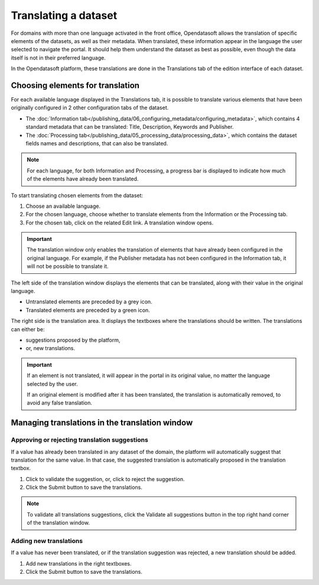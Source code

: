 Translating a dataset
=====================

For domains with more than one language activated in the front office, Opendatasoft allows the translation of specific elements of the datasets, as well as their metadata. When translated, these information appear in the language the user selected to navigate the portal. It should help them understand the dataset as best as possible, even though the data itself is not in their preferred language.

In the Opendatasoft platform, these translations are done in the Translations tab of the edition interface of each dataset.

.. image:: images/translation_tab_interface.png

Choosing elements for translation
---------------------------------

For each available language displayed in the Translations tab, it is possible to translate various elements that have been originally configured in 2 other configuration tabs of the dataset.

- The :doc:`Information tab</publishing_data/06_configuring_metadata/configuring_metadata>`, which contains 4 standard metadata that can be translated: Title, Description, Keywords and Publisher.
- The :doc:`Processing tab</publishing_data/05_processing_data/processing_data>`, which contains the dataset fields names and descriptions, that can also be translated.

.. admonition:: Note
   :class: note

   For each language, for both Information and Processing, a progress bar is displayed to indicate how much of the elements have already been translated.

To start translating chosen elements from the dataset:

1. Choose an available language.
2. For the chosen language, choose whether to translate elements from the Information or the Processing tab.
3. For the chosen tab, click on the related Edit link. A translation window opens.

.. image:: images/translation_window.png

.. admonition:: Important
   :class: important

   The translation window only enables the translation of elements that have already been configured in the original language. For example, if the Publisher metadata has not been configured in the Information tab, it will not be possible to translate it.

The left side of the translation window displays the elements that can be translated, along with their value in the original language.

- Untranslated elements are preceded by a grey |icon-cross| icon.
- Translated elements are preceded by a green |icon-check| icon.

The right side is the translation area. It displays the textboxes where the translations should be written. The translations can either be:

- suggestions proposed by the platform,
- or, new translations.

.. admonition:: Important
   :class: important

   If an element is not translated, it will appear in the portal in its original value, no matter the language selected by the user.

   If an original element is modified after it has been translated, the translation is automatically removed, to avoid any false translation.

Managing translations in the translation window
-----------------------------------------------

Approving or rejecting translation suggestions
^^^^^^^^^^^^^^^^^^^^^^^^^^^^^^^^^^^^^^^^^^^^^^

If a value has already been translated in any dataset of the domain, the platform will automatically suggest that translation for the same value. In that case, the suggested translation is automatically proposed in the translation textbox.

1. Click |icon-validate| to validate the suggestion, or, click |icon-reject| to reject the suggestion.
2. Click the Submit button to save the translations.

.. admonition:: Note
   :class: note

   To validate all translations suggestions, click the Validate all suggestions button in the top right hand corner of the translation window.

Adding new translations
^^^^^^^^^^^^^^^^^^^^^^^

If a value has never been translated, or if the translation suggestion was rejected, a new translation should be added.

1. Add new translations in the right textboxes.
2. Click the Submit button to save the translations.





.. |icon-cross| image:: images/icon_cross.png
    :width: 10px
    :height: 9px

.. |icon-check| image:: images/icon_check.png
    :width: 12px
    :height: 9px

.. |icon-validate| image:: images/icon_validate.png
    :width: 20px
    :height: 19px

.. |icon-reject| image:: images/icon_reject.png
    :width: 19px
    :height: 19px
